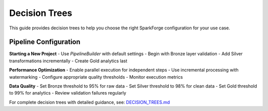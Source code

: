 Decision Trees
==============

This guide provides decision trees to help you choose the right SparkForge configuration for your use case.

Pipeline Configuration
---------------------

**Starting a New Project**
- Use `PipelineBuilder` with default settings
- Begin with Bronze layer validation
- Add Silver transformations incrementally
- Create Gold analytics last

**Performance Optimization**
- Enable parallel execution for independent steps
- Use incremental processing with watermarking
- Configure appropriate quality thresholds
- Monitor execution metrics

**Data Quality**
- Set Bronze threshold to 95% for raw data
- Set Silver threshold to 98% for clean data
- Set Gold threshold to 99% for analytics
- Review validation failures regularly

For complete decision trees with detailed guidance, see: `DECISION_TREES.md <../DECISION_TREES.md>`_
